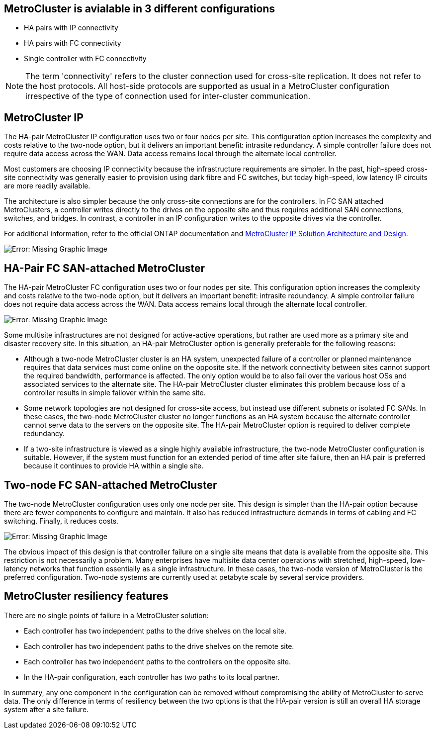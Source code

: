 == MetroCluster is avialable in 3 different configurations

* HA pairs with IP connectivity
* HA pairs with FC connectivity
* Single controller with FC connectivity

[NOTE]
The term 'connectivity' refers to the cluster connection used for cross-site replication. It does not refer to the host protocols. All host-side protocols are supported as usual in a MetroCluster configuration irrespective of the type of connection used for inter-cluster communication.

== MetroCluster IP
The HA-pair MetroCluster IP configuration uses two or four nodes per site. This configuration option increases the complexity and costs relative to the two-node option, but it delivers an important benefit: intrasite redundancy. A simple controller failure does not require data access across the WAN. Data access remains local through the alternate local controller.

Most customers are choosing IP connectivity because the infrastructure requirements are simpler. In the past, high-speed cross-site connectivity was generally easier to provision using dark fibre and FC switches, but today high-speed, low latency IP circuits are more readily available.

The architecture is also simpler because the only cross-site connections are for the controllers. In FC SAN attached MetroClusters, a controller writes directly to the drives on the opposite site and thus requires additional SAN connections, switches, and bridges. In contrast, a controller in an IP configuration writes to the opposite drives via the controller.

For additional information, refer to the official ONTAP documentation and https://www.netapp.com/pdf.html?item=/media/13481-tr4689.pdf[MetroCluster IP Solution Architecture and Design^].

image:mccip.png[Error: Missing Graphic Image]

== HA-Pair FC SAN-attached MetroCluster
The HA-pair MetroCluster FC configuration uses two or four nodes per site. This configuration option increases the complexity and costs relative to the two-node option, but it delivers an important benefit: intrasite redundancy. A simple controller failure does not require data access across the WAN. Data access remains local through the alternate local controller.

image:mcc-4-node.png[Error: Missing Graphic Image]

Some multisite infrastructures are not designed for active-active operations, but rather are used more as a primary site and disaster recovery site. In this situation, an HA-pair MetroCluster option is generally preferable for the following reasons:

* Although a two-node MetroCluster cluster is an HA system, unexpected failure of a controller or planned maintenance requires that data services must come online on the opposite site. If the network connectivity between sites cannot support the required bandwidth, performance is affected. The only option would be to also fail over the various host OSs and associated services to the alternate site. The HA-pair MetroCluster cluster eliminates this problem because loss of a controller results in simple failover within the same site.
* Some network topologies are not designed for cross-site access, but instead use different subnets or isolated FC SANs. In these cases, the two-node MetroCluster cluster no longer functions as an HA system because the alternate controller cannot serve data to the servers on the opposite site. The HA-pair MetroCluster option is required to deliver complete redundancy.
* If a two-site infrastructure is viewed as a single highly available infrastructure, the two-node MetroCluster configuration is suitable. However, if the system must function for an extended period of time after site failure, then an HA pair is preferred because it continues to provide HA within a single site.

== Two-node FC SAN-attached MetroCluster
The two-node MetroCluster configuration uses only one node per site. This design is simpler than the HA-pair option because there are fewer components to configure and maintain. It also has reduced infrastructure demands in terms of cabling and FC switching. Finally, it reduces costs.

image:mcc-2-node.png[Error: Missing Graphic Image]

The obvious impact of this design is that controller failure on a single site means that data is available from the opposite site. This restriction is not necessarily a problem. Many enterprises have multisite data center operations with stretched, high-speed, low-latency networks that function essentially as a single infrastructure. In these cases, the two-node version of MetroCluster is the preferred configuration. Two-node systems are currently used at petabyte scale by several service providers.

== MetroCluster resiliency features
There are no single points of failure in a MetroCluster solution:

* Each controller has two independent paths to the drive shelves on the local site.
* Each controller has two independent paths to the drive shelves on the remote site.
* Each controller has two independent paths to the controllers on the opposite site.
* In the HA-pair configuration, each controller has two paths to its local partner.

In summary, any one component in the configuration can be removed without compromising the ability of MetroCluster to serve data. The only difference in terms of resiliency between the two options is that the HA-pair version is still an overall HA storage system after a site failure.